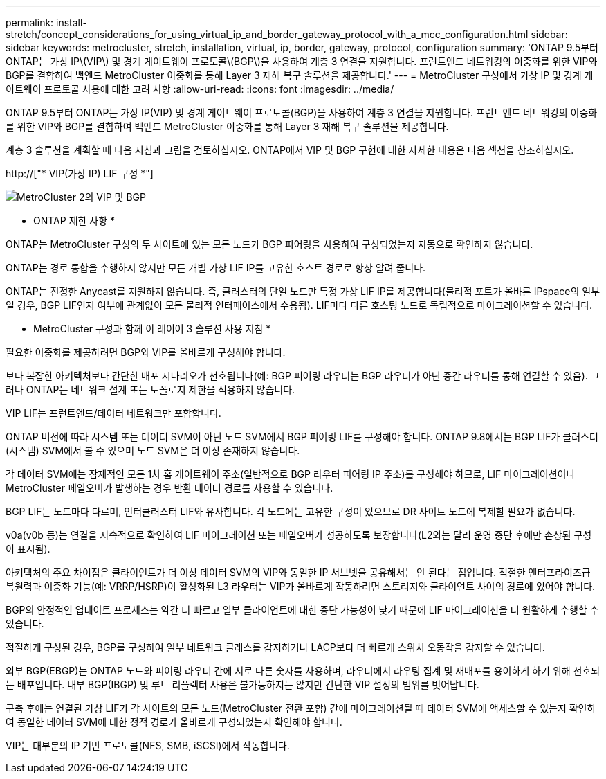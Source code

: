 ---
permalink: install-stretch/concept_considerations_for_using_virtual_ip_and_border_gateway_protocol_with_a_mcc_configuration.html 
sidebar: sidebar 
keywords: metrocluster, stretch, installation, virtual, ip, border, gateway, protocol, configuration 
summary: 'ONTAP 9.5부터 ONTAP는 가상 IP\(VIP\) 및 경계 게이트웨이 프로토콜\(BGP\)을 사용하여 계층 3 연결을 지원합니다. 프런트엔드 네트워킹의 이중화를 위한 VIP와 BGP를 결합하여 백엔드 MetroCluster 이중화를 통해 Layer 3 재해 복구 솔루션을 제공합니다.' 
---
= MetroCluster 구성에서 가상 IP 및 경계 게이트웨이 프로토콜 사용에 대한 고려 사항
:allow-uri-read: 
:icons: font
:imagesdir: ../media/


[role="lead"]
ONTAP 9.5부터 ONTAP는 가상 IP(VIP) 및 경계 게이트웨이 프로토콜(BGP)을 사용하여 계층 3 연결을 지원합니다. 프런트엔드 네트워킹의 이중화를 위한 VIP와 BGP를 결합하여 백엔드 MetroCluster 이중화를 통해 Layer 3 재해 복구 솔루션을 제공합니다.

계층 3 솔루션을 계획할 때 다음 지침과 그림을 검토하십시오. ONTAP에서 VIP 및 BGP 구현에 대한 자세한 내용은 다음 섹션을 참조하십시오.

http://["* VIP(가상 IP) LIF 구성 *"]

image::../media/vip_and_bgp_in_metrocluster_2.png[MetroCluster 2의 VIP 및 BGP]

* ONTAP 제한 사항 *

ONTAP는 MetroCluster 구성의 두 사이트에 있는 모든 노드가 BGP 피어링을 사용하여 구성되었는지 자동으로 확인하지 않습니다.

ONTAP는 경로 통합을 수행하지 않지만 모든 개별 가상 LIF IP를 고유한 호스트 경로로 항상 알려 줍니다.

ONTAP는 진정한 Anycast를 지원하지 않습니다. 즉, 클러스터의 단일 노드만 특정 가상 LIF IP를 제공합니다(물리적 포트가 올바른 IPspace의 일부일 경우, BGP LIF인지 여부에 관계없이 모든 물리적 인터페이스에서 수용됨). LIF마다 다른 호스팅 노드로 독립적으로 마이그레이션할 수 있습니다.

* MetroCluster 구성과 함께 이 레이어 3 솔루션 사용 지침 *

필요한 이중화를 제공하려면 BGP와 VIP를 올바르게 구성해야 합니다.

보다 복잡한 아키텍처보다 간단한 배포 시나리오가 선호됩니다(예: BGP 피어링 라우터는 BGP 라우터가 아닌 중간 라우터를 통해 연결할 수 있음). 그러나 ONTAP는 네트워크 설계 또는 토폴로지 제한을 적용하지 않습니다.

VIP LIF는 프런트엔드/데이터 네트워크만 포함합니다.

ONTAP 버전에 따라 시스템 또는 데이터 SVM이 아닌 노드 SVM에서 BGP 피어링 LIF를 구성해야 합니다. ONTAP 9.8에서는 BGP LIF가 클러스터(시스템) SVM에서 볼 수 있으며 노드 SVM은 더 이상 존재하지 않습니다.

각 데이터 SVM에는 잠재적인 모든 1차 홉 게이트웨이 주소(일반적으로 BGP 라우터 피어링 IP 주소)를 구성해야 하므로, LIF 마이그레이션이나 MetroCluster 페일오버가 발생하는 경우 반환 데이터 경로를 사용할 수 있습니다.

BGP LIF는 노드마다 다르며, 인터클러스터 LIF와 유사합니다. 각 노드에는 고유한 구성이 있으므로 DR 사이트 노드에 복제할 필요가 없습니다.

v0a(v0b 등)는 연결을 지속적으로 확인하여 LIF 마이그레이션 또는 페일오버가 성공하도록 보장합니다(L2와는 달리 운영 중단 후에만 손상된 구성이 표시됨).

아키텍처의 주요 차이점은 클라이언트가 더 이상 데이터 SVM의 VIP와 동일한 IP 서브넷을 공유해서는 안 된다는 점입니다. 적절한 엔터프라이즈급 복원력과 이중화 기능(예: VRRP/HSRP)이 활성화된 L3 라우터는 VIP가 올바르게 작동하려면 스토리지와 클라이언트 사이의 경로에 있어야 합니다.

BGP의 안정적인 업데이트 프로세스는 약간 더 빠르고 일부 클라이언트에 대한 중단 가능성이 낮기 때문에 LIF 마이그레이션을 더 원활하게 수행할 수 있습니다.

적절하게 구성된 경우, BGP를 구성하여 일부 네트워크 클래스를 감지하거나 LACP보다 더 빠르게 스위치 오동작을 감지할 수 있습니다.

외부 BGP(EBGP)는 ONTAP 노드와 피어링 라우터 간에 서로 다른 숫자를 사용하며, 라우터에서 라우팅 집계 및 재배포를 용이하게 하기 위해 선호되는 배포입니다. 내부 BGP(IBGP) 및 루트 리플렉터 사용은 불가능하지는 않지만 간단한 VIP 설정의 범위를 벗어납니다.

구축 후에는 연결된 가상 LIF가 각 사이트의 모든 노드(MetroCluster 전환 포함) 간에 마이그레이션될 때 데이터 SVM에 액세스할 수 있는지 확인하여 동일한 데이터 SVM에 대한 정적 경로가 올바르게 구성되었는지 확인해야 합니다.

VIP는 대부분의 IP 기반 프로토콜(NFS, SMB, iSCSI)에서 작동합니다.

